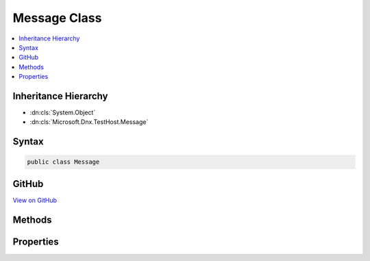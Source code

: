 

Message Class
=============



.. contents:: 
   :local:







Inheritance Hierarchy
---------------------


* :dn:cls:`System.Object`
* :dn:cls:`Microsoft.Dnx.TestHost.Message`








Syntax
------

.. code-block:: csharp

   public class Message





GitHub
------

`View on GitHub <https://github.com/aspnet/apidocs/blob/master/aspnet/testing/src/Microsoft.Dnx.TestHost/Messages/Message.cs>`_





.. dn:class:: Microsoft.Dnx.TestHost.Message

Methods
-------

.. dn:class:: Microsoft.Dnx.TestHost.Message
    :noindex:
    :hidden:

    
    .. dn:method:: Microsoft.Dnx.TestHost.Message.ToString()
    
        
        :rtype: System.String
    
        
        .. code-block:: csharp
    
           public override string ToString()
    

Properties
----------

.. dn:class:: Microsoft.Dnx.TestHost.Message
    :noindex:
    :hidden:

    
    .. dn:property:: Microsoft.Dnx.TestHost.Message.MessageType
    
        
        :rtype: System.String
    
        
        .. code-block:: csharp
    
           public string MessageType { get; set; }
    
    .. dn:property:: Microsoft.Dnx.TestHost.Message.Payload
    
        
        :rtype: Newtonsoft.Json.Linq.JToken
    
        
        .. code-block:: csharp
    
           public JToken Payload { get; set; }
    

